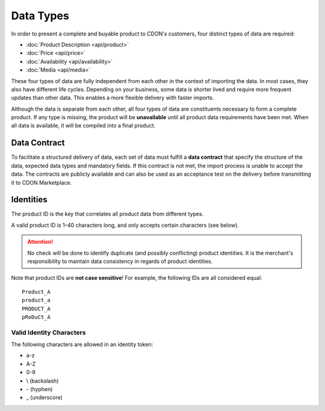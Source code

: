 Data Types
##########

In order to present a complete and buyable product to CDON's customers, four distinct types of data are required:

* :doc:`Product Description <api/product>`
* :doc:`Price <api/price>`
* :doc:`Availability <api/availability>`
* :doc:`Media <api/media>`

These four types of data are fully independent from each other in the context of importing the data. In most cases, they also have different life cycles. Depending on your business, some data is shorter lived and require more frequent updates than other data. This enables a more flexible delivery with faster imports.

Although the data is separate from each other, all four types of data are constituents necessary to form a complete product. If any type is missing, the product will be **unavailable** until all product data requirements have been met. When all data is available, it will be compiled into a final product.


Data Contract
=============

To facilitate a structured delivery of data, each set of data must fulfill a **data contract** that specify the structure of the data, expected data types and mandatory fields. If this contract is not met, the import process is unable to accept the data. The contracts are publicly available and can also be used as an acceptance test on the delivery before transmitting it to CDON Marketplace.


Identities
==========

The product ID is the key that correlates all product data from different types.

A valid product ID is 1 |--| 40 characters long, and only accepts certain characters (see below).

.. ATTENTION::
	No check will be done to identify duplicate (and possibly conflicting) product identities. It is the merchant's responsibility to maintain data consistency in regards of product identities.

Note that product IDs are **not case sensitive**! For example, the following IDs are all considered equal::

	Product_A
	product_a
	PRODUCT_A
	pRoDuCt_A



Valid Identity Characters
-------------------------

The following characters are allowed in an identity token:

* a-z
* A-Z
* 0-9
* \\ (backslash)
* \- (hyphen)
* \_ (underscore)




.. |--| unicode:: U+2013  .. en dash, trimming surrounding whitespace
   :trim:
